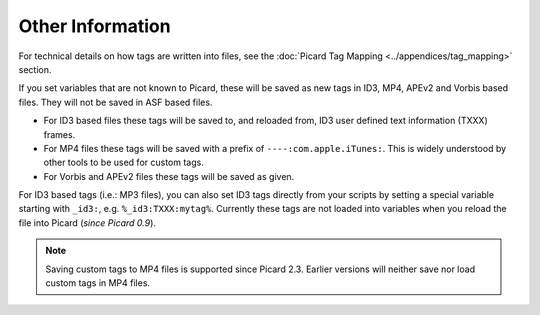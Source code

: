 .. MusicBrainz Picard Documentation Project
.. Prepared in 2020 by Bob Swift (bswift@rsds.ca)
.. This MusicBrainz Picard User Guide is licensed under CC0 1.0
.. A copy of the license is available at https://creativecommons.org/publicdomain/zero/1.0

Other Information
=================

.. index::
   single: tags; writing

For technical details on how tags are written into files, see the :doc:`Picard Tag Mapping <../appendices/tag_mapping>` section.

If you set variables that are not known to Picard, these will be saved as new tags in ID3, MP4, APEv2 and Vorbis based files.
They will not be saved in ASF based files.

- For ID3 based files these tags will be saved to, and reloaded from, ID3 user defined text information (TXXX) frames.
- For MP4 files these tags will be saved with a prefix of ``----:com.apple.iTunes:``.  This is widely understood by
  other tools to be used for custom tags.
- For Vorbis and APEv2 files these tags will be saved as given.

For ID3 based tags (i.e.: MP3 files), you can also set ID3 tags directly from your scripts by setting a special variable starting with
``_id3:``, e.g. ``%_id3:TXXX:mytag%``. Currently these tags are not loaded into variables when you reload the file into Picard (*since Picard 0.9*).

.. note::

   Saving custom tags to MP4 files is supported since Picard 2.3.  Earlier versions will neither save nor load
   custom tags in MP4 files.
